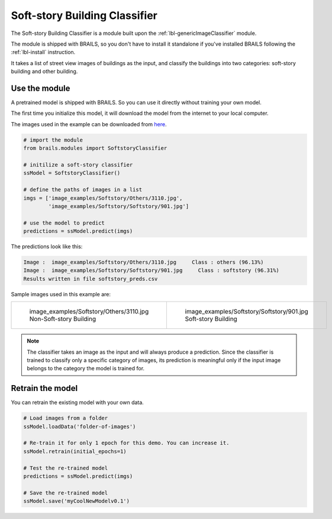 .. _lbl-softstoryClassifier:

Soft-story Building Classifier
===============================

The Soft-story Building Classifier is a module built upon the :ref:`lbl-genericImageClassifier` module. 

The module is shipped with BRAILS, 
so you don't have to install it standalone if you've installed BRAILS following the :ref:`lbl-install` instruction. 

It takes a list of street view images of buildings as the input, and classify the buildings into two categories: soft-story building and  other building.


Use the module
-----------------

A pretrained model is shipped with BRAILS. So you can use it directly without training your own model.

The first time you initialize this model, it will download the model from the internet to your local computer.

The images used in the example can be downloaded from `here <https://zenodo.org/record/4562949/files/image_examples.zip>`_.

.. code-block:: none 

    # import the module
    from brails.modules import SoftstoryClassifier

    # initilize a soft-story classifier
    ssModel = SoftstoryClassifier()

    # define the paths of images in a list
    imgs = ['image_examples/Softstory/Others/3110.jpg',
            'image_examples/Softstory/Softstory/901.jpg']
    
    # use the model to predict
    predictions = ssModel.predict(imgs)


The predictions look like this:

.. code-block:: none 

    Image :  image_examples/Softstory/Others/3110.jpg     Class : others (96.13%)
    Image :  image_examples/Softstory/Softstory/901.jpg     Class : softstory (96.31%)
    Results written in file softstory_preds.csv

Sample images used in this example are:

.. list-table::

    * - .. figure:: ../../../images/image_examples/Softstory/Others/3110.jpg

           image_examples/Softstory/Others/3110.jpg Non-Soft-story Building

      - .. figure:: ../../../images/image_examples/Softstory/Softstory/901.jpg 

           image_examples/Softstory/Softstory/901.jpg Soft-story Building

.. note:: 

   The classifier takes an image as the input and will always produce a prediction. 
   Since the classifier is trained to classify only a specific category of images, 
   its prediction is meaningful only if the input image belongs to the category the model is trained for.


Retrain the model
------------------

You can retrain the existing model with your own data.

.. code-block:: none 

    # Load images from a folder
    ssModel.loadData('folder-of-images')

    # Re-train it for only 1 epoch for this demo. You can increase it.
    ssModel.retrain(initial_epochs=1)

    # Test the re-trained model
    predictions = ssModel.predict(imgs)

    # Save the re-trained model
    ssModel.save('myCoolNewModelv0.1')